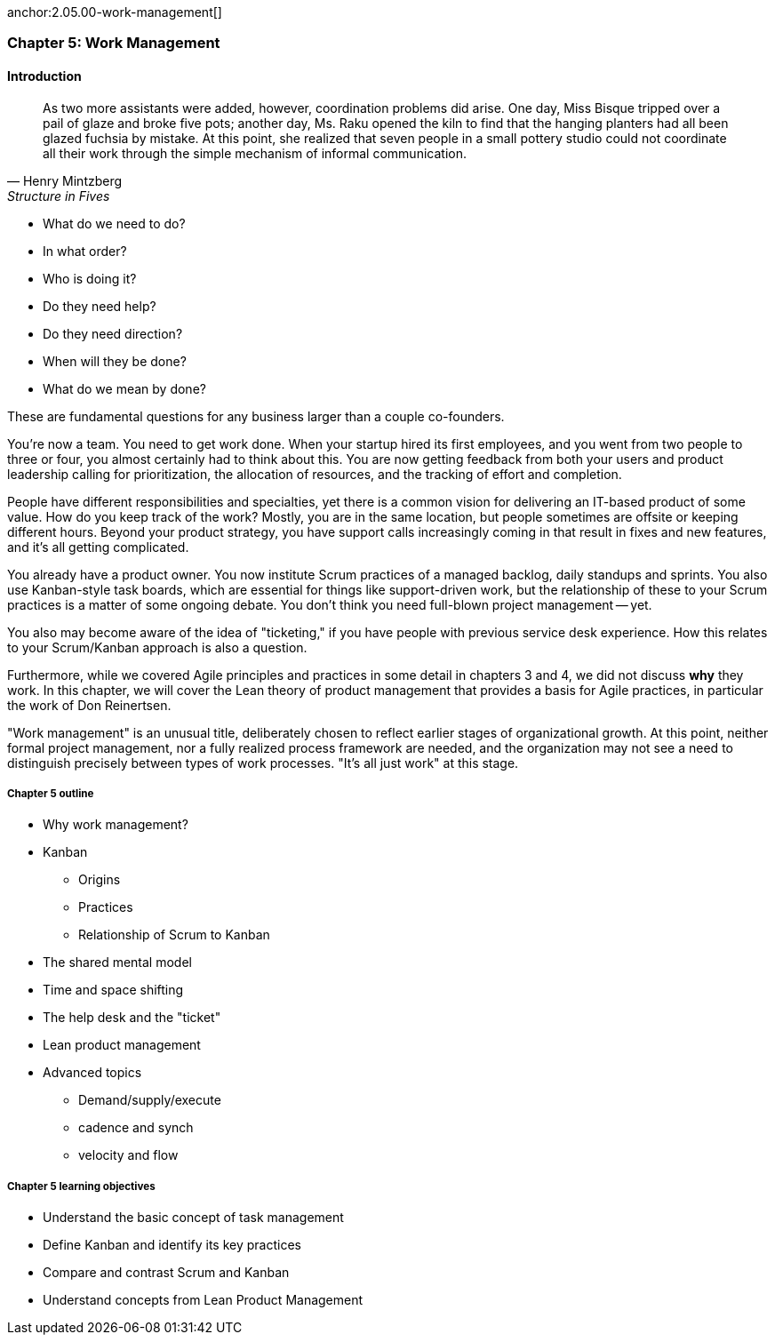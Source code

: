 
anchor:2.05.00-work-management[]

=== Chapter 5: Work Management

==== Introduction

[quote, Henry Mintzberg, Structure in Fives]
As two more assistants were added, however, coordination problems did arise. One day, Miss Bisque tripped over a pail of glaze and broke five pots; another day, Ms. Raku opened the kiln to find that the hanging planters had all been glazed fuchsia by mistake. At this point, she realized that seven people in a small pottery studio could not coordinate all their work through the simple mechanism of informal communication.

* What do we need to do?
* In what order?
* Who is doing it?
* Do they need help?
* Do they need direction?
* When will they be done?
* What do we mean by done?

These are fundamental questions for any business larger than a couple co-founders.

You're now a team. You need to get work done. When your startup hired its first employees, and you went from two people to three or four, you almost certainly had to think about this. You are now getting feedback from both your users and product leadership calling for prioritization, the allocation of resources, and the tracking of effort and completion.

People have different responsibilities and specialties, yet there is a common vision for delivering an IT-based product of some value. How do you keep track of the work? Mostly, you are in the same location, but people sometimes are offsite or keeping different hours. Beyond your product strategy, you have support calls increasingly coming in that result in fixes and new features, and it's all getting complicated.

You already have a product owner. You now institute Scrum practices of a managed backlog, daily standups and sprints. You also use Kanban-style task boards, which are essential for things like support-driven work, but the relationship of these to your Scrum practices is a matter of some ongoing debate. You don't think you need full-blown project management -- yet.

You also may become aware of the idea of "ticketing," if you have people with previous service desk experience. How this relates to your Scrum/Kanban approach is also a question.

Furthermore, while we covered Agile principles and practices in some detail in chapters 3 and 4, we did not discuss *why* they work. In this chapter, we will cover the Lean theory of product management that provides a basis for Agile practices, in particular the work of Don Reinertsen.

"Work management" is an unusual title, deliberately chosen to reflect earlier stages of organizational growth. At this point, neither formal project management, nor a fully realized process framework are needed, and the organization may not see a need to distinguish precisely between types of work processes. "It's all just work" at this stage.

===== Chapter 5 outline

* Why work management?
* Kanban
** Origins
** Practices
** Relationship of Scrum to Kanban
* The shared mental model
* Time and space shifting
* The help desk and the "ticket"
* Lean product management
* Advanced topics
** Demand/supply/execute
** cadence and synch
** velocity and flow


===== Chapter 5 learning objectives

* Understand the basic concept of task management
* Define Kanban and identify its key practices
* Compare and contrast Scrum and Kanban
* Understand concepts from Lean Product Management
